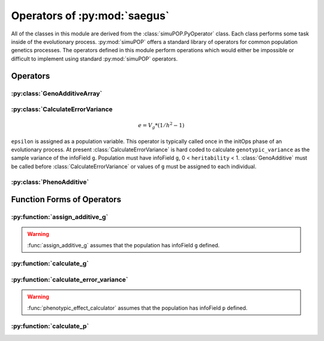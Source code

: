 
.. _operators_of_saegus:

#############################
Operators of :py:mod:`saegus`
#############################

All of the classes in this module are derived from the
:class:`simuPOP.PyOperator` class. Each class performs some task inside of the
evolutionary process. :py:mod:`simuPOP` offers a standard library of operators
for common population genetics processes. The operators defined in this module
perform operations which would either be impossible or difficult to implement
using standard :py:mod:`simuPOP` operators.

.. _operators:

Operators
#########



.. _geno_additive_array:

:py:class:`GenoAdditiveArray`
=============================

.. py:class:: GenoAdditiveArray(qtl, allele_effects)

   :param list qtl: List of int
   :param numpy.array allele_effects: Array rows of locus, columns by allele state

   .. py:method:: additive_model(pop)

      :param simuPOP.Population: Diploid population with ``g`` defined

   Operator form used during evolutionary scenario to sum the allele effects
   and assign the result to the infoField ``g``.

.. _calculate_error_variance:

:py:class:`CalculateErrorVariance
=================================

.. py:class:: CalculateErrorVariance(heritability)

   An operator to calculate the variance of the experimental error distribution.
   We assume that there is some degree of error when measuring phenotypes in
   an actual experiment. Measurement error is represented as a random draw
   from a normal distribution with mean zero and variance ``epsilon`` where

.. math::

   e = V_g * (1/h^2 - 1)

``epsilon`` is assigned as a population variable. This operator is typically
called once in the initOps phase of an evolutionary process. At present
:class:`CalculateErrorVariance` is hard coded to calculate
``genotypic_variance`` as the sample variance of the infoField ``g``.
Population must have infoField ``g``, 0 < ``heritability`` < 1.
:class:`GenoAdditive` must be called before :class:`CalculateErrorVariance` or
values of ``g`` must be assigned to each individual.

.. _pheno_additive:

:py:class:`PhenoAdditive`
=========================

.. py:class:: PhenoAdditive()

   Mainly an operator to add 'noise' or 'error' to the value from genotypic
   effects. Requires ``epsilon`` to be defined as in
   py:class:`CalculateErrorVariance`


.. py:class:: CullPopulation()

.. py:class:: Sorter()

.. py:class:: MetaPopulation()

.. py:class:: ReplicateMetaPopulation()

.. py:class:: SaveMetaPopulation()

.. py:class:: RandomlyAssignFemaleFitness()

.. py:class:: RandomlyAssignMaleFitness()

.. py:class:: DiscardRandomOffspring()

.. py:class:: SaveMetaPopulations()

.. todo:: Create operators for storing HDF5 data during the evolutionary process.


.. _function_forms_of_operators:

Function Forms of Operators
###########################

.. _assign_additive_g_function:

:py:function:`assign_additive_g`
================================

.. py:function:: assign_additive_g(pop, qtl, allele_effects)

   :parameter pop: simuPOP.Population
   :parameter qtl: Loci assigned allele effects
   :parameter allele_effects: Dictionary keyed by locus and allele of the effect of an alelle

.. warning::

   :func:`assign_additive_g` assumes that the population has infoField ``g`` defined.

.. _calculate_g:

:py:function:`calculate_g`
==========================

.. py:function:: calculate_g(pop, allele_effects_array)

   :param simuPOP.Population pop: Diploid population with ``g`` defined
   :param allele_effects_array: Array with rows of loci and columns as allele states

.. _calculate_error_variance_function:

:py:function:`calculate_error_variance`
=======================================

.. py:function:: calculate_error_variance(pop, heritability)

   :parameter pop: simuPOP.Population with a quantitative trait
   :parameter heritability: Parameter determining how much noise exists between genotype and phenotype

.. py:function:: phenotypic_effect_calculator(pop)

   :parameter pop: simuPOP.Population with quantitative trait

   This function only takes into to account additive phenotypic effects for the time being.
   Calculates ``p`` by adding an error term ``epsilon`` to the additive genotypic effect ``g``.
   The error term ``epsilon`` is defined as a random draw from a normal distribution with
   mean :math:`0` and variance :math:`1 - V_g(1/h^2 - 1)`.

   .. note::

      :math:`V_g` is defined as the variance of genotypic effect ``g``.

.. warning::

   :func:`phenotypic_effect_calculator` assumes that the population has infoField ``p`` defined.

.. _calculate_p:

:py:function:`calculate_p`
==========================

.. py:function:: calculate_p(pop)

   Adds error term to each individual's ``g`` value drawn from a normal
   distribution with mean ``0`` and variance as defined in
   :py:function:`calculate_error_variance`